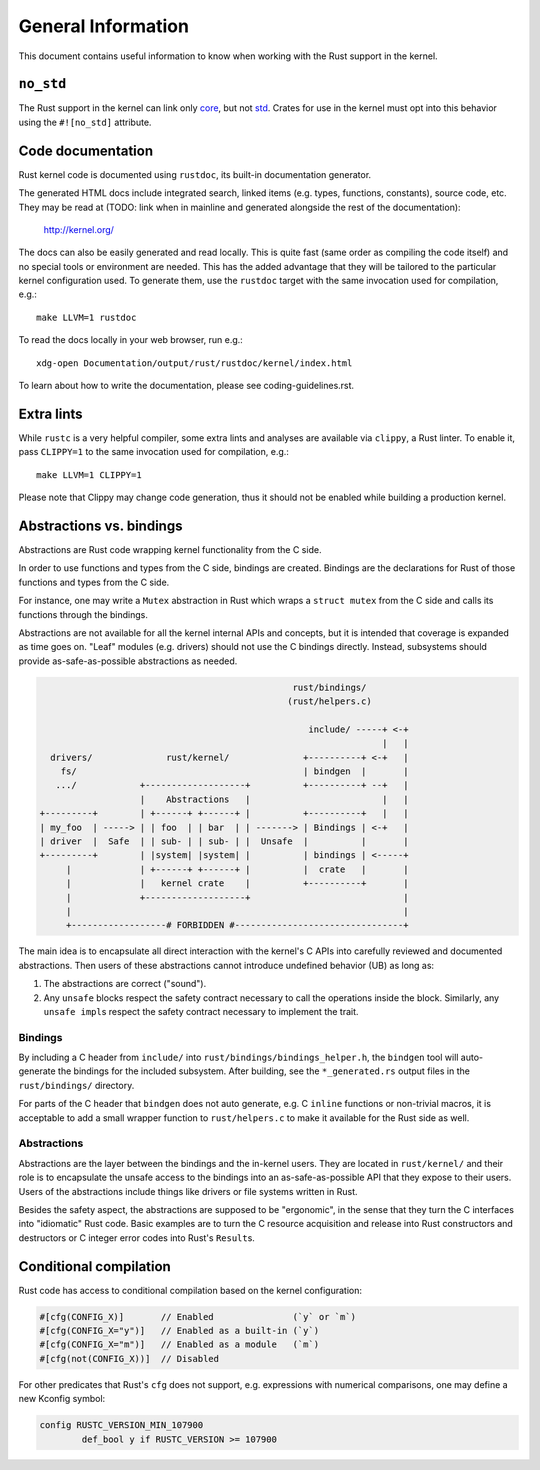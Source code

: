 .. SPDX-License-Identifier: GPL-2.0

General Information
===================

This document contains useful information to know when working with
the Rust support in the kernel.


``no_std``
----------

The Rust support in the kernel can link only `core <https://doc.rust-lang.org/core/>`_,
but not `std <https://doc.rust-lang.org/std/>`_. Crates for use in the
kernel must opt into this behavior using the ``#![no_std]`` attribute.


Code documentation
------------------

Rust kernel code is documented using ``rustdoc``, its built-in documentation
generator.

The generated HTML docs include integrated search, linked items (e.g. types,
functions, constants), source code, etc. They may be read at (TODO: link when
in mainline and generated alongside the rest of the documentation):

	http://kernel.org/

The docs can also be easily generated and read locally. This is quite fast
(same order as compiling the code itself) and no special tools or environment
are needed. This has the added advantage that they will be tailored to
the particular kernel configuration used. To generate them, use the ``rustdoc``
target with the same invocation used for compilation, e.g.::

	make LLVM=1 rustdoc

To read the docs locally in your web browser, run e.g.::

	xdg-open Documentation/output/rust/rustdoc/kernel/index.html

To learn about how to write the documentation, please see coding-guidelines.rst.


Extra lints
-----------

While ``rustc`` is a very helpful compiler, some extra lints and analyses are
available via ``clippy``, a Rust linter. To enable it, pass ``CLIPPY=1`` to
the same invocation used for compilation, e.g.::

	make LLVM=1 CLIPPY=1

Please note that Clippy may change code generation, thus it should not be
enabled while building a production kernel.


Abstractions vs. bindings
-------------------------

Abstractions are Rust code wrapping kernel functionality from the C side.

In order to use functions and types from the C side, bindings are created.
Bindings are the declarations for Rust of those functions and types from
the C side.

For instance, one may write a ``Mutex`` abstraction in Rust which wraps
a ``struct mutex`` from the C side and calls its functions through the bindings.

Abstractions are not available for all the kernel internal APIs and concepts,
but it is intended that coverage is expanded as time goes on. "Leaf" modules
(e.g. drivers) should not use the C bindings directly. Instead, subsystems
should provide as-safe-as-possible abstractions as needed.

.. code-block::

	                                                rust/bindings/
	                                               (rust/helpers.c)

	                                                   include/ -----+ <-+
	                                                                 |   |
	  drivers/              rust/kernel/              +----------+ <-+   |
	    fs/                                           | bindgen  |       |
	   .../            +-------------------+          +----------+ --+   |
	                   |    Abstractions   |                         |   |
	+---------+        | +------+ +------+ |          +----------+   |   |
	| my_foo  | -----> | | foo  | | bar  | | -------> | Bindings | <-+   |
	| driver  |  Safe  | | sub- | | sub- | |  Unsafe  |          |       |
	+---------+        | |system| |system| |          | bindings | <-----+
	     |             | +------+ +------+ |          |  crate   |       |
	     |             |   kernel crate    |          +----------+       |
	     |             +-------------------+                             |
	     |                                                               |
	     +------------------# FORBIDDEN #--------------------------------+

The main idea is to encapsulate all direct interaction with the kernel's C APIs
into carefully reviewed and documented abstractions. Then users of these
abstractions cannot introduce undefined behavior (UB) as long as:

#. The abstractions are correct ("sound").
#. Any ``unsafe`` blocks respect the safety contract necessary to call the
   operations inside the block. Similarly, any ``unsafe impl``\ s respect the
   safety contract necessary to implement the trait.

Bindings
~~~~~~~~

By including a C header from ``include/`` into
``rust/bindings/bindings_helper.h``, the ``bindgen`` tool will auto-generate the
bindings for the included subsystem. After building, see the ``*_generated.rs``
output files in the ``rust/bindings/`` directory.

For parts of the C header that ``bindgen`` does not auto generate, e.g. C
``inline`` functions or non-trivial macros, it is acceptable to add a small
wrapper function to ``rust/helpers.c`` to make it available for the Rust side as
well.

Abstractions
~~~~~~~~~~~~

Abstractions are the layer between the bindings and the in-kernel users. They
are located in ``rust/kernel/`` and their role is to encapsulate the unsafe
access to the bindings into an as-safe-as-possible API that they expose to their
users. Users of the abstractions include things like drivers or file systems
written in Rust.

Besides the safety aspect, the abstractions are supposed to be "ergonomic", in
the sense that they turn the C interfaces into "idiomatic" Rust code. Basic
examples are to turn the C resource acquisition and release into Rust
constructors and destructors or C integer error codes into Rust's ``Result``\ s.


Conditional compilation
-----------------------

Rust code has access to conditional compilation based on the kernel
configuration:

.. code-block:: rust

	#[cfg(CONFIG_X)]       // Enabled               (`y` or `m`)
	#[cfg(CONFIG_X="y")]   // Enabled as a built-in (`y`)
	#[cfg(CONFIG_X="m")]   // Enabled as a module   (`m`)
	#[cfg(not(CONFIG_X))]  // Disabled

For other predicates that Rust's ``cfg`` does not support, e.g. expressions with
numerical comparisons, one may define a new Kconfig symbol:

.. code-block:: kconfig

	config RUSTC_VERSION_MIN_107900
		def_bool y if RUSTC_VERSION >= 107900
